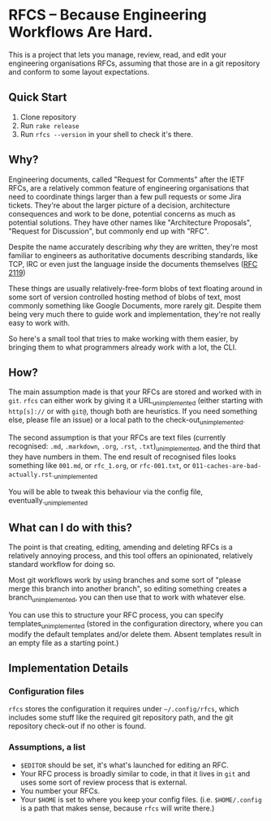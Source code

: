 * RFCS -- Because Engineering Workflows Are Hard.

This is a project that lets you manage, review, read, and edit your engineering
organisations RFCs, assuming that those are in a git repository and conform to
some layout expectations.

** Quick Start
1. Clone repository
2. Run =rake release=
3. Run ~rfcs --version~ in your shell to check it's there.

** Why?
Engineering documents, called "Request for Comments" after the IETF RFCs, are a
relatively common feature of engineering organisations that need to coordinate
things larger than a few pull requests or some Jira tickets. They're about the
larger picture of a decision, architecture consequences and work to be done,
potential concerns as much as potential solutions. They have other names like
"Architecture Proposals", "Request for Discussion", but commonly end up
with "RFC".

Despite the name accurately describing /why/ they are written, they're most
familiar to engineers as authoritative documents describing standards, like TCP,
IRC or even just the language inside the documents themselves ([[https://datatracker.ietf.org/doc/html/rfc2119][RFC 2119]])

These things are usually relatively-free-form blobs of text floating around in
some sort of version controlled hosting method of blobs of text, most commonly
something like Google Documents, more rarely git. Despite them being very much
there to guide work and implementation, they're not really easy to work with.

So here's a small tool that tries to make working with them easier, by bringing
them to what programmers already work with a lot, the CLI.

** How?
The main assumption made is that your RFCs are stored and worked with in =git=.
=rfcs= can either work by giving it a URL_{unimplemented} (either starting with
=http[s]://= or with =git@=, though both are heuristics. If you need something
else, please file an issue) or a local path to the check-out_{unimplemented}.

The second assumption is that your RFCs are text files (currently recognised:
=.md=, =.markdown=, =.org=, =.rst=, =.txt=)_{unimplemented}, and the third that
they have numbers in them. The end result of recognised files looks something
like =001.md=, or =rfc_1.org=, or =rfc-001.txt=, or
=011-caches-are-bad-actually.rst=._{unimplemented}

You will be able to tweak this behaviour via the config file,
eventually._{unimplemented}

** What can I do with this?
The point is that creating, editing, amending and deleting RFCs is a relatively
annoying process, and this tool offers an opinionated, relatively standard
workflow for doing so.

Most git workflows work by using branches and some sort of "please merge this
branch into another branch", so editing something creates a
branch_{unimplemented}, you can then use that to work with whatever else.

You can use this to structure your RFC process, you can specify
templates_{unimplemented} (stored in the configuration directory, where you can
modify the default templates and/or delete them. Absent templates result in an
empty file as a starting point.)

** Implementation Details
*** Configuration files
=rfcs= stores the configuration it requires under =~/.config/rfcs=, which
includes some stuff like the required git repository path, and the git
repository check-out if no other is found.

*** Assumptions, a list
- =$EDITOR= should be set, it's what's launched for editing an RFC.
- Your RFC process is broadly similar to code, in that it lives in =git= and
  uses some sort of review process that is external.
- You number your RFCs.
- Your =$HOME= is set to where you keep your config files. (i.e. =$HOME/.config=
  is a path that makes sense, because =rfcs= will write there.)

